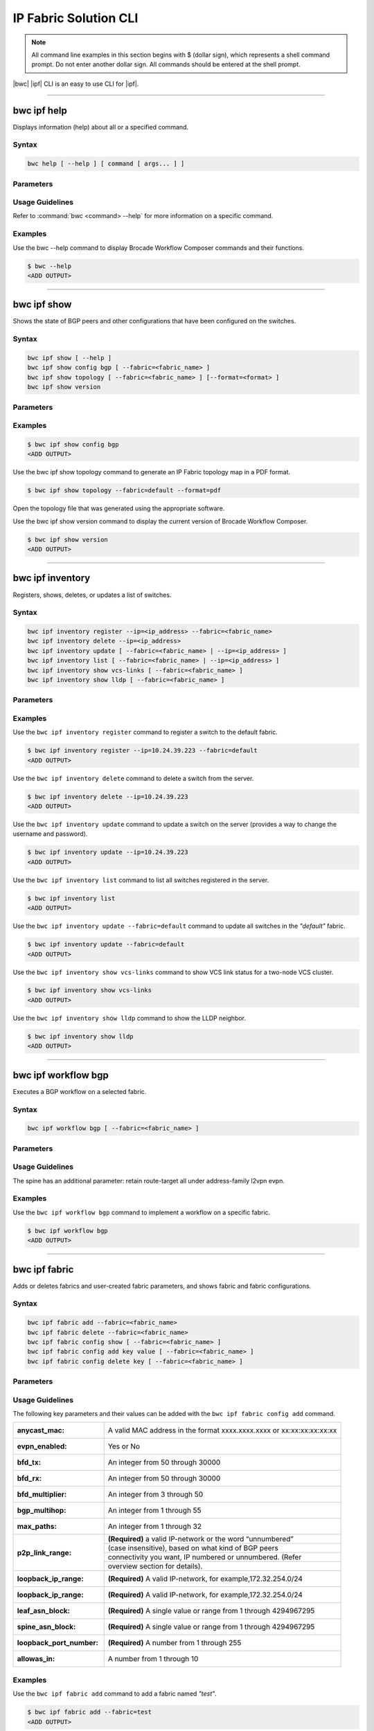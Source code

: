 IP Fabric Solution CLI
======================

.. note::
  All command line examples in this section begins with $ (dollar sign), which represents
  a shell command prompt. Do not enter another dollar sign. All commands should be entered
  at the shell prompt.

|bwc| |ipf| CLI is an easy to use CLI for |ipf|.

.. todo::
   Add more details on the basic and advance CLI

------------

------------
bwc ipf help
------------

Displays information (help) about all or a specified command.

Syntax
~~~~~~

.. code-block:: shell

  bwc help [ --help ] [ command [ args... ] ]

Parameters
~~~~~~~~~~

.. code-block:: shell
    :emphasize-lines: 1,3

    command
        Specifies the name of the command.
    args
        Specifies any additional arguments.

Usage Guidelines
~~~~~~~~~~~~~~~~

Refer to :command:`bwc <command> --help` for more information on a specific command.

Examples
~~~~~~~~

Use the bwc --help command to display Brocade Workflow Composer commands and their functions.

.. code-block:: shell

    $ bwc --help
    <ADD OUTPUT>

------------

------------
bwc ipf show
------------


Shows the state of BGP peers and other configurations that have been configured on the
switches.

Syntax
~~~~~~

.. code-block:: shell

    bwc ipf show [ --help ]
    bwc ipf show config bgp [ --fabric=<fabric_name> ]
    bwc ipf show topology [ --fabric=<fabric_name> ] [--format=<format> ]
    bwc ipf show version

Parameters
~~~~~~~~~~

.. code-block:: shell
   :emphasize-lines: 1,4,7,10,13,16,20
    
   --help
       Displays help.

   config bgp
       Displays the BGP configuration.

       --fabric=<fabric_name>            
           Specifies the fabric name.

   topology
       Specifies the fabric name and format of the topology display.

       --fabric=<fabric_name>
           Specifies the fabric name.

       --format=<format>
           Specifies the output type of the file to show the topology (PDF, JPEG, or PNG).
           The default is PDF.

   version
       Displays the version of Brocade Workflow Composer Server.

Examples
~~~~~~~~

.. code-block:: shell

    $ bwc ipf show config bgp
    <ADD OUTPUT>

Use the bwc ipf show topology command to generate an IP Fabric topology map in a PDF format.

.. code-block:: shell

    $ bwc ipf show topology --fabric=default --format=pdf

Open the topology file that was generated using the appropriate software.

Use the bwc ipf show version command to display the current version of Brocade Workflow Composer.

.. code-block:: shell

    $ bwc ipf show version
    <ADD OUTPUT>

-----------------

-----------------
bwc ipf inventory
-----------------
Registers, shows, deletes, or updates a list of switches.

Syntax
~~~~~~
.. code:: shell

    bwc ipf inventory register --ip=<ip_address> --fabric=<fabric_name>
    bwc ipf inventory delete --ip=<ip_address>
    bwc ipf inventory update [ --fabric=<fabric_name> | --ip=<ip_address> ]
    bwc ipf inventory list [ --fabric=<fabric_name> | --ip=<ip_address> ]
    bwc ipf inventory show vcs-links [ --fabric=<fabric_name> ]
    bwc ipf inventory show lldp [ --fabric=<fabric_name> ]

Parameters
~~~~~~~~~~
.. code-block:: shell
    :emphasize-lines: 1,4,7,10,13,16,19,22

    register
        Registers an IP address or fabric by name.
    
    delete
        Deletes a specific IP address.
    
    update
        Updates a specific fabric or a switch in the fabric.
    
    list
        Lists information by fabric name or IP address.
    
    show vcs-links
        Lists VCS links by fabric name.
    
    show lldp
        Displays the contents of an LLDP status.
    
    ip
        Specifies an IP address.
    
    fabric
        Specifies a fabric name.

Examples
~~~~~~~~

Use the ``bwc ipf inventory register`` command to register a switch to the default fabric.

.. code:: shell

    $ bwc ipf inventory register --ip=10.24.39.223 --fabric=default
    <ADD OUTPUT>

Use the ``bwc ipf inventory delete`` command to delete a switch from the server.

.. code:: shell

    $ bwc ipf inventory delete --ip=10.24.39.223
    <ADD OUTPUT>

Use the ``bwc ipf inventory update`` command to update a switch on the server (provides a way
to change the username and password).

.. code:: shell

    $ bwc ipf inventory update --ip=10.24.39.223
    <ADD OUTPUT>

Use the ``bwc ipf inventory list`` command to list all switches registered in the server.

.. code:: shell

    $ bwc ipf inventory list
    <ADD OUTPUT>

Use the ``bwc ipf inventory update --fabric=default`` command to update all switches in the
*"default"* fabric.

.. code:: shell

    $ bwc ipf inventory update --fabric=default
    <ADD OUTPUT>

Use the ``bwc ipf inventory show vcs-links`` command to show VCS link status for a two-node VCS
cluster.

.. code:: shell

    $ bwc ipf inventory show vcs-links
    <ADD OUTPUT>

Use the ``bwc ipf inventory show lldp`` command to show the LLDP neighbor.

.. code:: shell

    $ bwc ipf inventory show lldp
    <ADD OUTPUT>

--------------------

--------------------
bwc ipf workflow bgp
--------------------

Executes a BGP workflow on a selected fabric.

Syntax
~~~~~~

.. code:: shell

    bwc ipf workflow bgp [ --fabric=<fabric_name> ]

Parameters
~~~~~~~~~~

.. code-block:: shell
    :emphasize-lines: 1

    --fabric=<fabric_name>
        Specifies the fabric name.

Usage Guidelines
~~~~~~~~~~~~~~~~

The spine has an additional parameter: retain route-target all under address-family l2vpn
evpn.

Examples
~~~~~~~~

Use the ``bwc ipf workflow bgp`` command to implement a workflow on a specific fabric.

.. code-block:: shell

    $ bwc ipf workflow bgp
    <ADD OUTPUT>

--------------

--------------
bwc ipf fabric
--------------

Adds or deletes fabrics and user-created fabric parameters, and shows fabric and fabric configurations.

Syntax
~~~~~~

.. code-block:: shell

    bwc ipf fabric add --fabric=<fabric_name>
    bwc ipf fabric delete --fabric=<fabric_name>
    bwc ipf fabric config show [ --fabric=<fabric_name> ]
    bwc ipf fabric config add key value [ --fabric=<fabric_name> ]
    bwc ipf fabric config delete key [ --fabric=<fabric_name> ]

Parameters
~~~~~~~~~~

.. code-block:: shell
   :emphasize-lines: 1,4,7

   fabric=<fabric_name>
       Specifies the fabric name.

   value
        Specifies the key value.

   key
        Specifies the key.

Usage Guidelines
~~~~~~~~~~~~~~~~
The following key parameters and their values can be added with the ``bwc ipf fabric config
add`` command.

+------------------------+-------------------------------------------------------------------+
| :anycast_mac:          | A valid MAC address in the format xxxx.xxxx.xxxx or               |
|                        | xx:xx:xx:xx:xx:xx                                                 |
+------------------------+-------------------------------------------------------------------+
| :evpn_enabled:         | Yes or No                                                         |
+------------------------+-------------------------------------------------------------------+
| :bfd_tx:               | An integer from 50 through 30000                                  |
+------------------------+-------------------------------------------------------------------+
| :bfd_rx:               | An integer from 50 through 30000                                  |
+------------------------+-------------------------------------------------------------------+
| :bfd_multiplier:       | An integer from 3 through 50                                      |
+------------------------+-------------------------------------------------------------------+
| :bgp_multihop:         | An integer from 1 through 55                                      |
+------------------------+-------------------------------------------------------------------+
| :max_paths:            | An integer from 1 through 32                                      |
+------------------------+-------------------------------------------------------------------+
| :p2p_link_range:       | **(Required)** a valid IP-network or the word “unnumbered”        |
|                        +-------------------------------------------------------------------+
|                        | (case insensitive), based on what kind of BGP peers               |
|                        +-------------------------------------------------------------------+
|                        | connectivity you want, IP numbered or unnumbered. (Refer          |
|                        +-------------------------------------------------------------------+
|                        | overview section for details).                                    |
+------------------------+-------------------------------------------------------------------+
| :loopback_ip_range:    | **(Required)** A valid IP-network, for example,172.32.254.0/24    |
+------------------------+-------------------------------------------------------------------+
| :loopback_ip_range:    | **(Required)** A valid IP-network, for example,172.32.254.0/24    |
+------------------------+-------------------------------------------------------------------+
| :leaf_asn_block:       |  **(Required)** A single value or range from 1 through 4294967295 |
+------------------------+-------------------------------------------------------------------+
| :spine_asn_block:      | **(Required)** A single value or range from 1 through 4294967295  |
+------------------------+-------------------------------------------------------------------+
| :loopback_port_number: | **(Required)** A number from 1 through 255                        |
+------------------------+-------------------------------------------------------------------+
| :allowas_in:           | A number from 1 through 10                                        |
+------------------------+-------------------------------------------------------------------+

Examples
~~~~~~~~

Use the ``bwc ipf fabric add`` command to add a fabric named *"test"*.

.. code-block:: shell

    $ bwc ipf fabric add --fabric=test
    <ADD OUTPUT>

Use the ``bwc ipf fabric delete`` command to delete a fabric named *"test"*.

.. code-block:: shell

    $ bwc ipf fabric delete --fabric=test
    <ADD OUTPUT>


Use the ``bwc ipf fabric config show`` command to show the configuration of the default
fabric (because no name is specified.)

.. code-block:: shell

    $ bwc ipf fabric config show
    <ADD OUTPUT>

Use the ``bwc ipf fabric add --fabric=test`` command to add a fabric configuration to a fabric name 
*"test"*.

.. code-block:: shell

    $ bwc ipf fabric add --fabric=test
    <ADD OUTPUT>
    $ bwc ipf fabric config show --fabric=test
    <ADD OUTPUT>

Use the ``bwc ipf fabric config delete`` command to delete a parameter from a specific fabric
configuration.

.. code-block:: shell

    $ bwc ipf fabric config delete bfd_multiplier --fabric=test
    <ADD OUTPUT>
